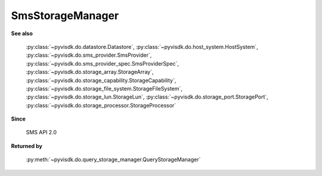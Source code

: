 
================================================================================
SmsStorageManager
================================================================================


**See also**
    
    :py:class:`~pyvisdk.do.datastore.Datastore`,
    :py:class:`~pyvisdk.do.host_system.HostSystem`,
    :py:class:`~pyvisdk.do.sms_provider.SmsProvider`,
    :py:class:`~pyvisdk.do.sms_provider_spec.SmsProviderSpec`,
    :py:class:`~pyvisdk.do.storage_array.StorageArray`,
    :py:class:`~pyvisdk.do.storage_capability.StorageCapability`,
    :py:class:`~pyvisdk.do.storage_file_system.StorageFileSystem`,
    :py:class:`~pyvisdk.do.storage_lun.StorageLun`,
    :py:class:`~pyvisdk.do.storage_port.StoragePort`,
    :py:class:`~pyvisdk.do.storage_processor.StorageProcessor`
    
**Since**
    
    SMS API 2.0
    
**Returned by**
    
    :py:meth:`~pyvisdk.do.query_storage_manager.QueryStorageManager`
    
.. 'autoclass':: pyvisdk.mo.sms_storage_manager.SmsStorageManager
    :members:
    :inherited-members: